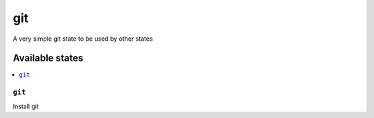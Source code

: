 ===
git
===

A very simple git state to be used by other states

Available states
================

.. contents::
    :local:

``git``
---------

Install git
